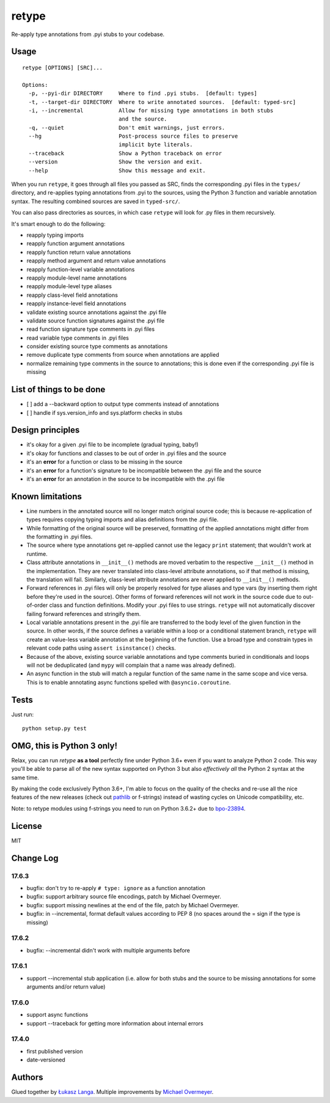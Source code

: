 retype
======

|Build Status|

Re-apply type annotations from .pyi stubs to your codebase.

Usage
-----

::

    retype [OPTIONS] [SRC]...

    Options:
      -p, --pyi-dir DIRECTORY     Where to find .pyi stubs.  [default: types]
      -t, --target-dir DIRECTORY  Where to write annotated sources.  [default: typed-src]
      -i, --incremental           Allow for missing type annotations in both stubs
                                  and the source.
      -q, --quiet                 Don't emit warnings, just errors.
      --hg                        Post-process source files to preserve
                                  implicit byte literals.
      --traceback                 Show a Python traceback on error
      --version                   Show the version and exit.
      --help                      Show this message and exit.

When you run ``retype``, it goes through all files you passed as SRC,
finds the corresponding .pyi files in the ``types/`` directory, and
re-applies typing annotations from .pyi to the sources, using the Python
3 function and variable annotation syntax. The resulting combined
sources are saved in ``typed-src/``.

You can also pass directories as sources, in which case ``retype`` will
look for .py files in them recursively.

It's smart enough to do the following:

-  reapply typing imports
-  reapply function argument annotations
-  reapply function return value annotations
-  reapply method argument and return value annotations
-  reapply function-level variable annotations
-  reapply module-level name annotations
-  reapply module-level type aliases
-  reapply class-level field annotations
-  reapply instance-level field annotations
-  validate existing source annotations against the .pyi file
-  validate source function signatures against the .pyi file
-  read function signature type comments in .pyi files
-  read variable type comments in .pyi files
-  consider existing source type comments as annotations
-  remove duplicate type comments from source when annotations are
   applied
-  normalize remaining type comments in the source to annotations; this
   is done even if the corresponding .pyi file is missing

List of things to be done
-------------------------

-  [ ] add a --backward option to output type comments instead of
   annotations
-  [ ] handle if sys.version\_info and sys.platform checks in stubs

Design principles
-----------------

-  it's okay for a given .pyi file to be incomplete (gradual typing,
   baby!)
-  it's okay for functions and classes to be out of order in .pyi files
   and the source
-  it's an **error** for a function or class to be missing in the source
-  it's an **error** for a function's signature to be incompatible
   between the .pyi file and the source
-  it's an **error** for an annotation in the source to be incompatible
   with the .pyi file

Known limitations
-----------------

-  Line numbers in the annotated source will no longer match original
   source code; this is because re-application of types requires copying
   typing imports and alias definitions from the .pyi file.
-  While formatting of the original source will be preserved, formatting
   of the applied annotations might differ from the formatting in .pyi
   files.
-  The source where type annotations get re-applied cannot use the
   legacy ``print`` statement; that wouldn't work at runtime.
-  Class attribute annotations in ``__init__()`` methods are moved
   verbatim to the respective ``__init__()`` method in the
   implementation. They are never translated into class-level attribute
   annotations, so if that method is missing, the translation will fail.
   Similarly, class-level attribute annotations are never applied to
   ``__init__()`` methods.
-  Forward references in .pyi files will only be properly resolved for
   type aliases and type vars (by inserting them right before they're
   used in the source). Other forms of forward references will not work
   in the source code due to out-of-order class and function
   definitions. Modify your .pyi files to use strings. ``retype`` will
   not automatically discover failing forward references and stringify
   them.
-  Local variable annotations present in the .pyi file are transferred
   to the body level of the given function in the source. In other
   words, if the source defines a variable within a loop or a
   conditional statement branch, ``retype`` will create an value-less
   variable annotation at the beginning of the function. Use a broad
   type and constrain types in relevant code paths using
   ``assert isinstance()`` checks.
-  Because of the above, existing source variable annotations and type
   comments buried in conditionals and loops will not be deduplicated
   (and ``mypy`` will complain that a name was already defined).
-  An async function in the stub will match a regular function of the
   same name in the same scope and vice versa. This is to enable
   annotating async functions spelled with ``@asyncio.coroutine``.

Tests
-----

Just run:

::

    python setup.py test

OMG, this is Python 3 only!
---------------------------

Relax, you can run *retype* **as a tool** perfectly fine under Python
3.6+ even if you want to analyze Python 2 code. This way you'll be able
to parse all of the new syntax supported on Python 3 but also
*effectively all* the Python 2 syntax at the same time.

By making the code exclusively Python 3.6+, I'm able to focus on the
quality of the checks and re-use all the nice features of the new
releases (check out `pathlib <docs.python.org/3/library/pathlib.html>`__
or f-strings) instead of wasting cycles on Unicode compatibility, etc.

Note: to retype modules using f-strings you need to run on Python 3.6.2+
due to `bpo-23894 <http://bugs.python.org/issue23894>`__.

License
-------

MIT

Change Log
----------

17.6.3
~~~~~~

-  bugfix: don't try to re-apply ``# type: ignore`` as a function
   annotation

-  bugfix: support arbitrary source file encodings, patch by Michael
   Overmeyer.

-  bugfix: support missing newlines at the end of the file, patch by
   Michael Overmeyer.

-  bugfix: in --incremental, format default values according to PEP 8
   (no spaces around the = sign if the type is missing)

17.6.2
~~~~~~

-  bugfix: --incremental didn't work with multiple arguments before

17.6.1
~~~~~~

-  support --incremental stub application (i.e. allow for both stubs and
   the source to be missing annotations for some arguments and/or return
   value)

17.6.0
~~~~~~

-  support async functions

-  support --traceback for getting more information about internal
   errors

17.4.0
~~~~~~

-  first published version

-  date-versioned

Authors
-------

Glued together by `Łukasz Langa <mailto:lukasz@langa.pl>`__. Multiple
improvements by `Michael Overmeyer <mailto:m.overmeyer@yahoo.ca>`__.

.. |Build Status| image:: https://travis-ci.org/ambv/retype.svg?branch=master
   :target: https://travis-ci.org/ambv/retype


